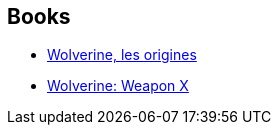 :jbake-type: post
:jbake-status: published
:jbake-title: Wielka Kolekcja Komiksów Marvela
:jbake-tags: serie
:jbake-date: 2011-12-01
:jbake-depth: ../../
:jbake-uri: goodreads/series/Wielka_Kolekcja_Komiksow_Marvela.adoc
:jbake-source: https://www.goodreads.com/series/258552
:jbake-style: goodreads goodreads-serie no-index

## Books
* link:../books/9782809420111.html[Wolverine, les origines]
* link:../books/9780785123279.html[Wolverine: Weapon X]
